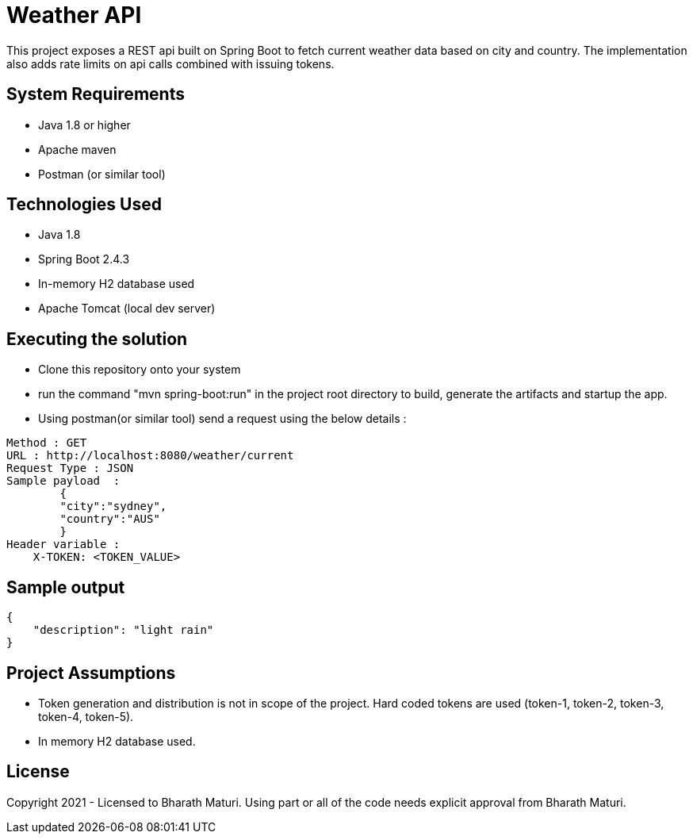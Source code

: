 = Weather API

This project exposes a REST api built on Spring Boot to fetch current weather data based on city and country. The implementation also adds rate limits on api calls combined with issuing tokens.

== System Requirements
* Java 1.8 or higher
* Apache maven
* Postman (or similar tool)

== Technologies Used

* Java 1.8
* Spring Boot 2.4.3
* In-memory H2 database used
* Apache Tomcat (local dev server)

== Executing the solution

* Clone this repository onto your system
* run the command "mvn spring-boot:run" in the project root directory to build, generate the artifacts and startup the app.
* Using postman(or similar tool) send a request using the below details :

[indent=0]
----
Method : GET
URL : http://localhost:8080/weather/current
Request Type : JSON
Sample payload  :  
        {
        "city":"sydney",
        "country":"AUS"
        }
Header variable : 
    X-TOKEN: <TOKEN_VALUE>
----

== Sample output
[indent=0]
----
{
    "description": "light rain"
}
----

== Project Assumptions
* Token generation and distribution is not in scope of the project. Hard coded tokens are used (token-1, token-2, token-3, token-4, token-5).
* In memory H2 database used.

== License
Copyright 2021 - Licensed to Bharath Maturi. Using part or all of the code needs explicit approval from Bharath Maturi.

